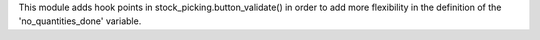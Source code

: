 This module adds hook points in stock_picking.button_validate() in order
to add more flexibility in the definition of the 'no_quantities_done' variable.
